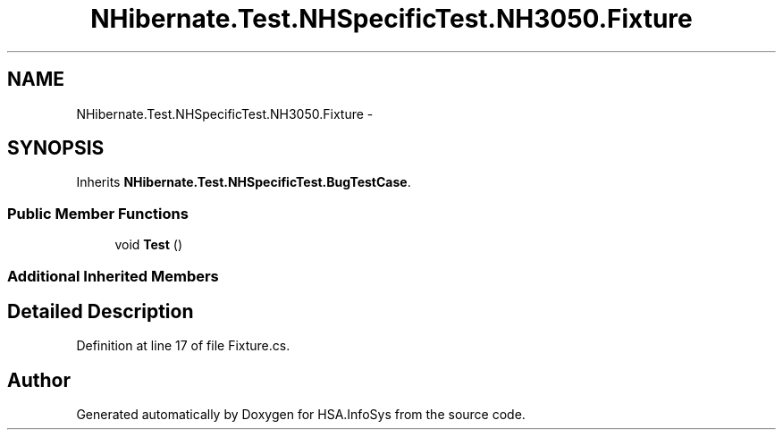 .TH "NHibernate.Test.NHSpecificTest.NH3050.Fixture" 3 "Fri Jul 5 2013" "Version 1.0" "HSA.InfoSys" \" -*- nroff -*-
.ad l
.nh
.SH NAME
NHibernate.Test.NHSpecificTest.NH3050.Fixture \- 
.SH SYNOPSIS
.br
.PP
.PP
Inherits \fBNHibernate\&.Test\&.NHSpecificTest\&.BugTestCase\fP\&.
.SS "Public Member Functions"

.in +1c
.ti -1c
.RI "void \fBTest\fP ()"
.br
.in -1c
.SS "Additional Inherited Members"
.SH "Detailed Description"
.PP 
Definition at line 17 of file Fixture\&.cs\&.

.SH "Author"
.PP 
Generated automatically by Doxygen for HSA\&.InfoSys from the source code\&.
